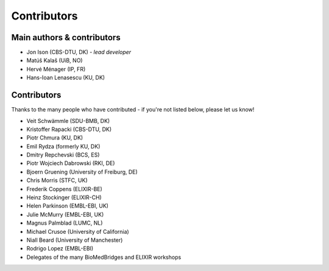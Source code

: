 Contributors
============

Main authors & contributors
---------------------------
* Jon Ison (CBS-DTU, DK) *- lead developer*
* Matúš Kalaš (UiB, NO)
* Hervé Ménager (IP, FR)
* Hans-Ioan Lenasescu (KU, DK)


Contributors
------------
Thanks to the many people who have contributed - if you're not listed below, please let us know!

* Veit Schwämmle (SDU-BMB, DK)
* Kristoffer Rapacki (CBS-DTU, DK)
* Piotr Chmura (KU, DK)
* Emil Rydza (formerly KU, DK)
* Dmitry Repchevski (BCS, ES)
* Piotr Wojciech Dabrowski (RKI, DE)
* Bjoern Gruening (University of Freiburg, DE)
* Chris Morris (STFC, UK)
* Frederik Coppens (ELIXIR-BE)
* Heinz Stockinger (ELIXIR-CH)
* Helen Parkinson (EMBL-EBI, UK)
* Julie McMurry (EMBL-EBI, UK)
* Magnus Palmblad (LUMC, NL)
* Michael Crusoe (University of California)
* Niall Beard (University of Manchester)
* Rodrigo Lopez (EMBL-EBI)
* Delegates of the many BioMedBridges and ELIXIR workshops 
